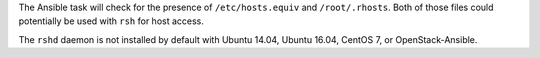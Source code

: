 The Ansible task will check for the presence of ``/etc/hosts.equiv`` and
``/root/.rhosts``.  Both of those files could potentially be used with ``rsh``
for host access.

The ``rshd`` daemon is not installed by default with Ubuntu 14.04, Ubuntu
16.04, CentOS 7, or OpenStack-Ansible.
